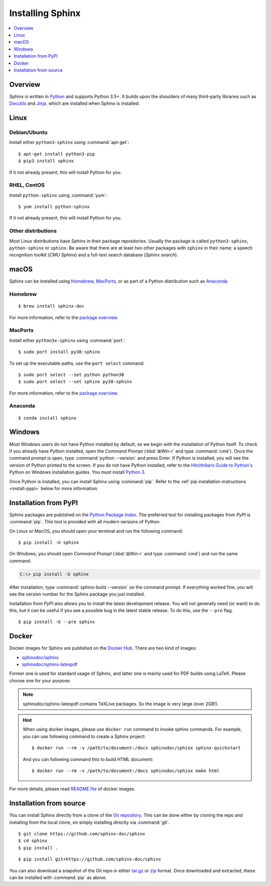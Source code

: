 =================
Installing Sphinx
=================

.. contents::
   :depth: 1
   :local:
   :backlinks: none

.. highlight:: console

Overview
--------

Sphinx is written in `Python`__ and supports Python 3.5+. It builds upon the
shoulders of many third-party libraries such as `Docutils`__ and `Jinja`__,
which are installed when Sphinx is installed.

__ https://docs.python-guide.org/
__ https://docutils.sourceforge.io/
__ https://jinja.palletsprojects.com/


Linux
-----

Debian/Ubuntu
~~~~~~~~~~~~~

Install either ``python3-sphinx`` using :command:`apt-get`:

::

   $ apt-get install python3-pip
   $ pip3 install sphinx

If it not already present, this will install Python for you.

RHEL, CentOS
~~~~~~~~~~~~

Install ``python-sphinx`` using :command:`yum`:

::

   $ yum install python-sphinx

If it not already present, this will install Python for you.

Other distributions
~~~~~~~~~~~~~~~~~~~

Most Linux distributions have Sphinx in their package repositories.  Usually
the package is called ``python3-sphinx``, ``python-sphinx`` or ``sphinx``.  Be
aware that there are at least two other packages with ``sphinx`` in their name:
a speech recognition toolkit (*CMU Sphinx*) and a full-text search database
(*Sphinx search*).


macOS
-----

Sphinx can be installed using `Homebrew`__, `MacPorts`__, or as part of
a Python distribution such as `Anaconda`__.

__ https://brew.sh/
__ https://www.macports.org/
__ https://www.anaconda.com/download/#macos

Homebrew
~~~~~~~~

::

   $ brew install sphinx-doc

For more information, refer to the `package overview`__.

__ https://formulae.brew.sh/formula/sphinx-doc

MacPorts
~~~~~~~~

Install either ``python3x-sphinx`` using :command:`port`:

::

   $ sudo port install py38-sphinx

To set up the executable paths, use the ``port select`` command:

::

   $ sudo port select --set python python38
   $ sudo port select --set sphinx py38-sphinx

For more information, refer to the `package overview`__.

__ https://www.macports.org/ports.php?by=library&substr=py38-sphinx

Anaconda
~~~~~~~~

::

   $ conda install sphinx

Windows
-------

.. todo:: Could we start packaging this?

Most Windows users do not have Python installed by default, so we begin with
the installation of Python itself.  To check if you already have Python
installed, open the *Command Prompt* (:kbd:`⊞Win-r` and type :command:`cmd`).
Once the command prompt is open, type :command:`python --version` and press
Enter.  If Python is installed, you will see the version of Python printed to
the screen.  If you do not have Python installed, refer to the `Hitchhikers
Guide to Python's`__ Python on Windows installation guides. You must install
`Python 3`__.

Once Python is installed, you can install Sphinx using :command:`pip`.  Refer
to the :ref:`pip installation instructions <install-pypi>` below for more
information.

__ https://docs.python-guide.org/
__ https://docs.python-guide.org/starting/install3/win/


.. _install-pypi:

Installation from PyPI
----------------------

Sphinx packages are published on the `Python Package Index
<https://pypi.org/project/Sphinx/>`_.  The preferred tool for installing
packages from *PyPI* is :command:`pip`.  This tool is provided with all modern
versions of Python.

On Linux or MacOS, you should open your terminal and run the following command.

::

   $ pip install -U sphinx

On Windows, you should open *Command Prompt* (:kbd:`⊞Win-r` and type
:command:`cmd`) and run the same command.

.. code-block:: doscon

   C:\> pip install -U sphinx

After installation, type :command:`sphinx-build --version` on the command
prompt.  If everything worked fine, you will see the version number for the
Sphinx package you just installed.

Installation from *PyPI* also allows you to install the latest development
release.  You will not generally need (or want) to do this, but it can be
useful if you see a possible bug in the latest stable release.  To do this, use
the ``--pre`` flag.

::

   $ pip install -U --pre sphinx


Docker
------

Docker images for Sphinx are published on the `Docker Hub <https://hub.docker.com/>`_. There are two kind of images:

- `sphinxdoc/sphinx <https://hub.docker.com/repository/docker/sphinxdoc/sphinx>`_
- `sphinxdoc/sphinx-latexpdf <https://hub.docker.com/repository/docker/sphinxdoc/sphinx-latexpdf>`_

Former one is used for standard usage of Sphinx, and latter one is mainly used for PDF builds using LaTeX.
Please choose one for your purpose.

.. note::

   sphinxdoc/sphinx-latexpdf contains TeXLive packages. So the image is very large (over 2GB!).

.. hint::

   When using docker images, please use ``docker run`` command to invoke sphinx commands.  For example,
   you can use following command to create a Sphinx project::

      $ docker run --rm -v /path/to/document:/docs sphinxdoc/sphinx sphinx-quickstart

   And you can following command this to build HTML document::

      $ docker run --rm -v /path/to/document:/docs sphinxdoc/sphinx make html

For more details, please read `README file`__ of docker images.

.. __: https://hub.docker.com/repository/docker/sphinxdoc/sphinx


Installation from source
------------------------

You can install Sphinx directly from a clone of the `Git repository`__.  This
can be done either by cloning the repo and installing from the local clone, on
simply installing directly via :command:`git`.

::

   $ git clone https://github.com/sphinx-doc/sphinx
   $ cd sphinx
   $ pip install .

::

   $ pip install git+https://github.com/sphinx-doc/sphinx

You can also download a snapshot of the Git repo in either `tar.gz`__ or
`zip`__ format.  Once downloaded and extracted, these can be installed with
:command:`pip` as above.

.. highlight:: default

__ https://github.com/sphinx-doc/sphinx
__ https://github.com/sphinx-doc/sphinx/archive/master.tar.gz
__ https://github.com/sphinx-doc/sphinx/archive/master.zip
